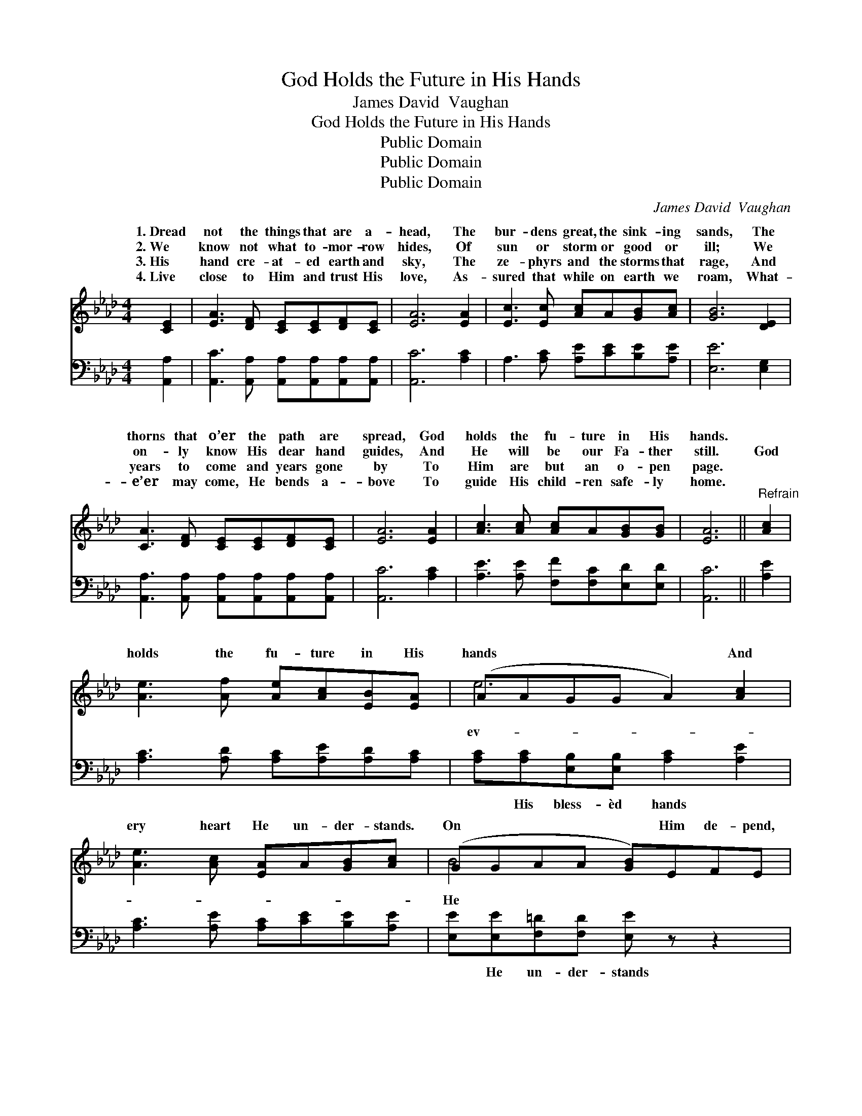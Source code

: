 X:1
T:God Holds the Future in His Hands
T:James David  Vaughan
T:God Holds the Future in His Hands
T:Public Domain
T:Public Domain
T:Public Domain
C:James David  Vaughan
Z:Public Domain
%%score ( 1 2 ) 3
L:1/8
M:4/4
K:Ab
V:1 treble 
V:2 treble 
V:3 bass 
V:1
 [CE]2 | [EA]3 [DF] [CE][CE][DF][CE] | [EA]6 [EA]2 | [Ec]3 [Ec] [Ac]A[GB][Ac] | [GB]6 [DE]2 | %5
w: 1.~Dread|not the things that are a-|head, The|bur- dens great, the sink- ing|sands, The|
w: 2.~We|know not what to- mor- row|hides, Of|sun or storm or good or|ill; We|
w: 3.~His|hand cre- at- ed earth and|sky, The|ze- phyrs and the storms that|rage, And|
w: 4.~Live|close to Him and trust His|love, As-|sured that while on earth we|roam, What-|
 [CA]3 [DF] [CE][CE][DF][CE] | [EA]6 [EA]2 | [Ac]3 [Ac] [Ac]A[GB][GB] | [EA]6 ||"^Refrain" [Ac]2 | %10
w: thorns that o’er the path are|spread, God|holds the fu- ture in His|hands.||
w: on- ly know His dear hand|guides, And|He will be our Fa- ther|still.|God|
w: years to come and years gone|by To|Him are but an o- pen|page.||
w: e’er may come, He bends a-|bove To|guide His child- ren safe- ly|home.||
 [Ae]3 [Af] [Ae][Ac][EB][EA] | (AAGG A2) [Ac]2 | [Ae]3 [Ac] [EA]A[GB][Ac] | (GGAA [GB])EFE | %14
w: ||||
w: holds the fu- ture in His|hands * * * * And|ery heart He un- der- stands.|On * * * * Him de- pend,|
w: ||||
w: ||||
 (z EEE [EA])ABA | z EEA [Ac]2 [Ac]2 | [Ae]3 [Ac] [Ac]A[GB][GB] | [EA]6 |] %18
w: ||||
w: * * * * is * your|* * * * He|* the fu- ture in His|hands.|
w: ||||
w: ||||
V:2
 x2 | x8 | x8 | x8 | x8 | x8 | x8 | x8 | x6 || x2 | x8 | e6 x2 | x8 | B4- x4 | A4- x4 | c4- x4 | %16
w: ||||||||||||||||
w: |||||||||||ev-||He|Friend,|holds|
 x8 | x6 |] %18
w: ||
w: ||
V:3
 [A,,A,]2 | [A,,C]3 [A,,A,] [A,,A,][A,,A,][A,,A,][A,,A,] | [A,,C]6 [A,C]2 | %3
w: ~|~ ~ ~ ~ ~ ~|~ ~|
 A,3 [A,C] [A,E][CE][B,E][A,E] | [E,E]6 [E,G,]2 | [A,,A,]3 [A,,A,] [A,,A,][A,,A,][A,,A,][A,,A,] | %6
w: ~ ~ ~ ~ ~ ~|~ ~|~ ~ ~ ~ ~ ~|
 [A,,C]6 [A,C]2 | [A,E]3 [A,E] [F,F][F,C][E,D][E,D] | [A,,C]6 || [A,E]2 | %10
w: ~ ~|~ ~ ~ ~ ~ ~|~|~|
 [A,C]3 [A,D] [A,C][A,E][A,D][A,C] | [A,C][A,C][E,B,][E,B,] [A,C]2 [A,E]2 | %12
w: ~ ~ ~ ~ ~ ~|~ His bless- èd hands ~|
 [A,C]3 [A,E] [A,C][CE][B,E][A,E] | [E,E][E,E][F,=D][F,D] [E,E] z z2 | %14
w: ~ ~ ~ ~ ~ ~|~ He un- der- stands|
 z [A,,C][A,,C][A,,C] [A,,C] z z2 | z [A,,A,][C,A,][E,C] [A,E]2 [A,E]2 | %16
w: On Him de- pend;|He is your Friend; *|
 [A,C]3 [A,E] [F,F][F,C][E,D][E,D] | [A,,C]6 |] %18
w: ||

